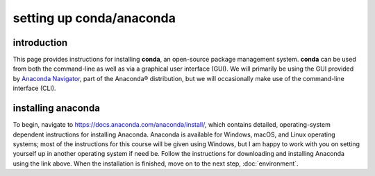 setting up conda/anaconda
==========================

introduction
-------------

This page provides instructions for installing **conda**, an open-source package management system.
**conda** can be used from both the command-line as well as via a graphical user interface (GUI). We will primarily
be using the GUI provided by `Anaconda Navigator <https://docs.anaconda.com/anaconda/navigator/>`_, part of the
Anaconda® distribution, but we will occasionally make use of the command-line interface (CLI).

installing anaconda
--------------------

To begin, navigate to https://docs.anaconda.com/anaconda/install/, which contains detailed, operating-system dependent
instructions for installing Anaconda. Anaconda is available for Windows, macOS, and Linux operating systems; most of
the instructions for this course will be given using Windows, but I am happy to work with you on setting yourself up
in another operating system if need be. Follow the instructions for downloading and installing Anaconda using the link
above. When the installation is finished, move on to the next step, :doc:`environment`.

